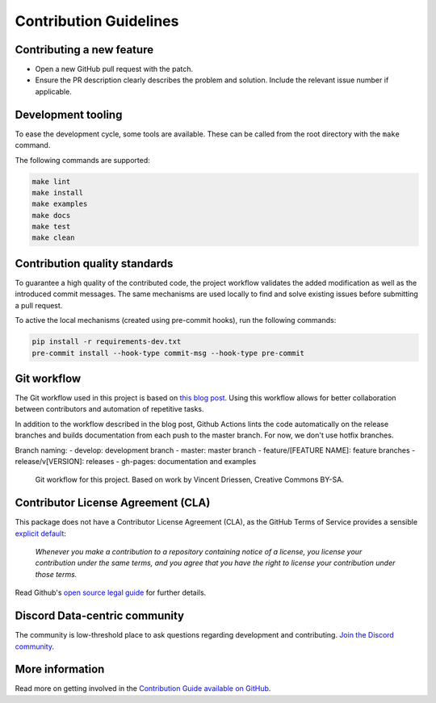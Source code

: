 =======================
Contribution Guidelines
=======================

Contributing a new feature
--------------------------

* Open a new GitHub pull request with the patch.

* Ensure the PR description clearly describes the problem and solution.
  Include the relevant issue number if applicable.
  
Development tooling
-------------------

To ease the development cycle, some tools are available. These can be called from the root directory with the ``make`` command.

The following commands are supported:

.. code-block:: console

    make lint
    make install
    make examples
    make docs
    make test
    make clean


Contribution quality standards
------------------------------

To guarantee a high quality of the contributed code, the project workflow validates the added modification as well as the introduced commit messages.
The same mechanisms are used locally to find and solve existing issues before submitting a pull request.

To active the local mechanisms (created using pre-commit hooks), run the following commands:

.. code-block:: console

    pip install -r requirements-dev.txt
    pre-commit install --hook-type commit-msg --hook-type pre-commit


Git workflow
------------

The Git workflow used in this project is based on `this blog post <https://nvie.com/posts/a-successful-git-branching-model/>`_.
Using this workflow allows for better collaboration between contributors and automation of repetitive tasks.

In addition to the workflow described in the blog post, Github Actions lints the code automatically on the release branches and builds documentation from each push to the master branch. For now, we don't use hotfix branches.

Branch naming:
- develop: development branch
- master: master branch
- feature/[FEATURE NAME]: feature branches
- release/v[VERSION]: releases
- gh-pages: documentation and examples

.. figure::  ../../_static/figure-git-workflow.svg
  :alt: Workflow
  :width: 80%

  Git workflow for this project. Based on work by Vincent Driessen, Creative Commons BY-SA.


Contributor License Agreement (CLA)
-----------------------------------
This package does not have a Contributor License Agreement (CLA), as the GitHub Terms of Service provides a sensible `explicit default <https://help.github.com/en/github/site-policy/github-terms-of-service#6-contributions-under-repository-license>`_:

        *Whenever you make a contribution to a repository containing notice of a license, you license your contribution under the same terms, and you agree that you have the right to license your contribution under those terms.*

Read Github's `open source legal guide <https://opensource.guide/legal/#does-my-project-need-an-additional-contributor-agreement>`_ for further details.

Discord Data-centric community
---------------

The community is low-threshold place to ask questions regarding development and contributing. `Join the Discord community <https://discord.com/invite/mw7xjJ7b7s>`_.

More information
----------------

Read more on getting involved in the `Contribution Guide available on GitHub <https://github.com/ydataai/pandas-profiling/blob/master/CONTRIBUTING.md>`_.
